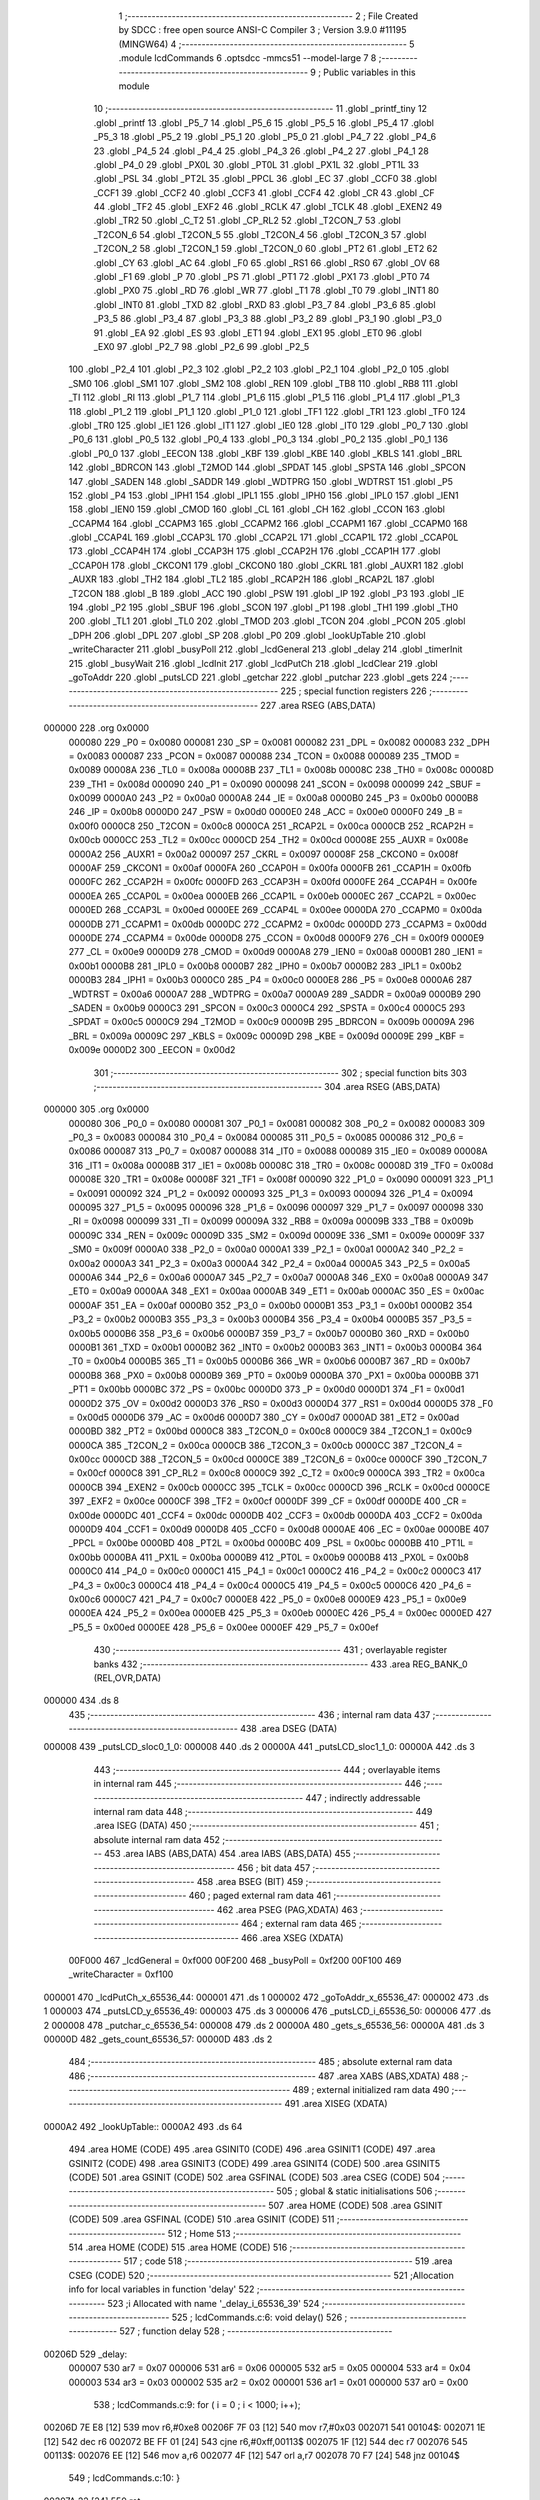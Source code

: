                                       1 ;--------------------------------------------------------
                                      2 ; File Created by SDCC : free open source ANSI-C Compiler
                                      3 ; Version 3.9.0 #11195 (MINGW64)
                                      4 ;--------------------------------------------------------
                                      5 	.module lcdCommands
                                      6 	.optsdcc -mmcs51 --model-large
                                      7 	
                                      8 ;--------------------------------------------------------
                                      9 ; Public variables in this module
                                     10 ;--------------------------------------------------------
                                     11 	.globl _printf_tiny
                                     12 	.globl _printf
                                     13 	.globl _P5_7
                                     14 	.globl _P5_6
                                     15 	.globl _P5_5
                                     16 	.globl _P5_4
                                     17 	.globl _P5_3
                                     18 	.globl _P5_2
                                     19 	.globl _P5_1
                                     20 	.globl _P5_0
                                     21 	.globl _P4_7
                                     22 	.globl _P4_6
                                     23 	.globl _P4_5
                                     24 	.globl _P4_4
                                     25 	.globl _P4_3
                                     26 	.globl _P4_2
                                     27 	.globl _P4_1
                                     28 	.globl _P4_0
                                     29 	.globl _PX0L
                                     30 	.globl _PT0L
                                     31 	.globl _PX1L
                                     32 	.globl _PT1L
                                     33 	.globl _PSL
                                     34 	.globl _PT2L
                                     35 	.globl _PPCL
                                     36 	.globl _EC
                                     37 	.globl _CCF0
                                     38 	.globl _CCF1
                                     39 	.globl _CCF2
                                     40 	.globl _CCF3
                                     41 	.globl _CCF4
                                     42 	.globl _CR
                                     43 	.globl _CF
                                     44 	.globl _TF2
                                     45 	.globl _EXF2
                                     46 	.globl _RCLK
                                     47 	.globl _TCLK
                                     48 	.globl _EXEN2
                                     49 	.globl _TR2
                                     50 	.globl _C_T2
                                     51 	.globl _CP_RL2
                                     52 	.globl _T2CON_7
                                     53 	.globl _T2CON_6
                                     54 	.globl _T2CON_5
                                     55 	.globl _T2CON_4
                                     56 	.globl _T2CON_3
                                     57 	.globl _T2CON_2
                                     58 	.globl _T2CON_1
                                     59 	.globl _T2CON_0
                                     60 	.globl _PT2
                                     61 	.globl _ET2
                                     62 	.globl _CY
                                     63 	.globl _AC
                                     64 	.globl _F0
                                     65 	.globl _RS1
                                     66 	.globl _RS0
                                     67 	.globl _OV
                                     68 	.globl _F1
                                     69 	.globl _P
                                     70 	.globl _PS
                                     71 	.globl _PT1
                                     72 	.globl _PX1
                                     73 	.globl _PT0
                                     74 	.globl _PX0
                                     75 	.globl _RD
                                     76 	.globl _WR
                                     77 	.globl _T1
                                     78 	.globl _T0
                                     79 	.globl _INT1
                                     80 	.globl _INT0
                                     81 	.globl _TXD
                                     82 	.globl _RXD
                                     83 	.globl _P3_7
                                     84 	.globl _P3_6
                                     85 	.globl _P3_5
                                     86 	.globl _P3_4
                                     87 	.globl _P3_3
                                     88 	.globl _P3_2
                                     89 	.globl _P3_1
                                     90 	.globl _P3_0
                                     91 	.globl _EA
                                     92 	.globl _ES
                                     93 	.globl _ET1
                                     94 	.globl _EX1
                                     95 	.globl _ET0
                                     96 	.globl _EX0
                                     97 	.globl _P2_7
                                     98 	.globl _P2_6
                                     99 	.globl _P2_5
                                    100 	.globl _P2_4
                                    101 	.globl _P2_3
                                    102 	.globl _P2_2
                                    103 	.globl _P2_1
                                    104 	.globl _P2_0
                                    105 	.globl _SM0
                                    106 	.globl _SM1
                                    107 	.globl _SM2
                                    108 	.globl _REN
                                    109 	.globl _TB8
                                    110 	.globl _RB8
                                    111 	.globl _TI
                                    112 	.globl _RI
                                    113 	.globl _P1_7
                                    114 	.globl _P1_6
                                    115 	.globl _P1_5
                                    116 	.globl _P1_4
                                    117 	.globl _P1_3
                                    118 	.globl _P1_2
                                    119 	.globl _P1_1
                                    120 	.globl _P1_0
                                    121 	.globl _TF1
                                    122 	.globl _TR1
                                    123 	.globl _TF0
                                    124 	.globl _TR0
                                    125 	.globl _IE1
                                    126 	.globl _IT1
                                    127 	.globl _IE0
                                    128 	.globl _IT0
                                    129 	.globl _P0_7
                                    130 	.globl _P0_6
                                    131 	.globl _P0_5
                                    132 	.globl _P0_4
                                    133 	.globl _P0_3
                                    134 	.globl _P0_2
                                    135 	.globl _P0_1
                                    136 	.globl _P0_0
                                    137 	.globl _EECON
                                    138 	.globl _KBF
                                    139 	.globl _KBE
                                    140 	.globl _KBLS
                                    141 	.globl _BRL
                                    142 	.globl _BDRCON
                                    143 	.globl _T2MOD
                                    144 	.globl _SPDAT
                                    145 	.globl _SPSTA
                                    146 	.globl _SPCON
                                    147 	.globl _SADEN
                                    148 	.globl _SADDR
                                    149 	.globl _WDTPRG
                                    150 	.globl _WDTRST
                                    151 	.globl _P5
                                    152 	.globl _P4
                                    153 	.globl _IPH1
                                    154 	.globl _IPL1
                                    155 	.globl _IPH0
                                    156 	.globl _IPL0
                                    157 	.globl _IEN1
                                    158 	.globl _IEN0
                                    159 	.globl _CMOD
                                    160 	.globl _CL
                                    161 	.globl _CH
                                    162 	.globl _CCON
                                    163 	.globl _CCAPM4
                                    164 	.globl _CCAPM3
                                    165 	.globl _CCAPM2
                                    166 	.globl _CCAPM1
                                    167 	.globl _CCAPM0
                                    168 	.globl _CCAP4L
                                    169 	.globl _CCAP3L
                                    170 	.globl _CCAP2L
                                    171 	.globl _CCAP1L
                                    172 	.globl _CCAP0L
                                    173 	.globl _CCAP4H
                                    174 	.globl _CCAP3H
                                    175 	.globl _CCAP2H
                                    176 	.globl _CCAP1H
                                    177 	.globl _CCAP0H
                                    178 	.globl _CKCON1
                                    179 	.globl _CKCON0
                                    180 	.globl _CKRL
                                    181 	.globl _AUXR1
                                    182 	.globl _AUXR
                                    183 	.globl _TH2
                                    184 	.globl _TL2
                                    185 	.globl _RCAP2H
                                    186 	.globl _RCAP2L
                                    187 	.globl _T2CON
                                    188 	.globl _B
                                    189 	.globl _ACC
                                    190 	.globl _PSW
                                    191 	.globl _IP
                                    192 	.globl _P3
                                    193 	.globl _IE
                                    194 	.globl _P2
                                    195 	.globl _SBUF
                                    196 	.globl _SCON
                                    197 	.globl _P1
                                    198 	.globl _TH1
                                    199 	.globl _TH0
                                    200 	.globl _TL1
                                    201 	.globl _TL0
                                    202 	.globl _TMOD
                                    203 	.globl _TCON
                                    204 	.globl _PCON
                                    205 	.globl _DPH
                                    206 	.globl _DPL
                                    207 	.globl _SP
                                    208 	.globl _P0
                                    209 	.globl _lookUpTable
                                    210 	.globl _writeCharacter
                                    211 	.globl _busyPoll
                                    212 	.globl _lcdGeneral
                                    213 	.globl _delay
                                    214 	.globl _timerInit
                                    215 	.globl _busyWait
                                    216 	.globl _lcdInit
                                    217 	.globl _lcdPutCh
                                    218 	.globl _lcdClear
                                    219 	.globl _goToAddr
                                    220 	.globl _putsLCD
                                    221 	.globl _getchar
                                    222 	.globl _putchar
                                    223 	.globl _gets
                                    224 ;--------------------------------------------------------
                                    225 ; special function registers
                                    226 ;--------------------------------------------------------
                                    227 	.area RSEG    (ABS,DATA)
      000000                        228 	.org 0x0000
                           000080   229 _P0	=	0x0080
                           000081   230 _SP	=	0x0081
                           000082   231 _DPL	=	0x0082
                           000083   232 _DPH	=	0x0083
                           000087   233 _PCON	=	0x0087
                           000088   234 _TCON	=	0x0088
                           000089   235 _TMOD	=	0x0089
                           00008A   236 _TL0	=	0x008a
                           00008B   237 _TL1	=	0x008b
                           00008C   238 _TH0	=	0x008c
                           00008D   239 _TH1	=	0x008d
                           000090   240 _P1	=	0x0090
                           000098   241 _SCON	=	0x0098
                           000099   242 _SBUF	=	0x0099
                           0000A0   243 _P2	=	0x00a0
                           0000A8   244 _IE	=	0x00a8
                           0000B0   245 _P3	=	0x00b0
                           0000B8   246 _IP	=	0x00b8
                           0000D0   247 _PSW	=	0x00d0
                           0000E0   248 _ACC	=	0x00e0
                           0000F0   249 _B	=	0x00f0
                           0000C8   250 _T2CON	=	0x00c8
                           0000CA   251 _RCAP2L	=	0x00ca
                           0000CB   252 _RCAP2H	=	0x00cb
                           0000CC   253 _TL2	=	0x00cc
                           0000CD   254 _TH2	=	0x00cd
                           00008E   255 _AUXR	=	0x008e
                           0000A2   256 _AUXR1	=	0x00a2
                           000097   257 _CKRL	=	0x0097
                           00008F   258 _CKCON0	=	0x008f
                           0000AF   259 _CKCON1	=	0x00af
                           0000FA   260 _CCAP0H	=	0x00fa
                           0000FB   261 _CCAP1H	=	0x00fb
                           0000FC   262 _CCAP2H	=	0x00fc
                           0000FD   263 _CCAP3H	=	0x00fd
                           0000FE   264 _CCAP4H	=	0x00fe
                           0000EA   265 _CCAP0L	=	0x00ea
                           0000EB   266 _CCAP1L	=	0x00eb
                           0000EC   267 _CCAP2L	=	0x00ec
                           0000ED   268 _CCAP3L	=	0x00ed
                           0000EE   269 _CCAP4L	=	0x00ee
                           0000DA   270 _CCAPM0	=	0x00da
                           0000DB   271 _CCAPM1	=	0x00db
                           0000DC   272 _CCAPM2	=	0x00dc
                           0000DD   273 _CCAPM3	=	0x00dd
                           0000DE   274 _CCAPM4	=	0x00de
                           0000D8   275 _CCON	=	0x00d8
                           0000F9   276 _CH	=	0x00f9
                           0000E9   277 _CL	=	0x00e9
                           0000D9   278 _CMOD	=	0x00d9
                           0000A8   279 _IEN0	=	0x00a8
                           0000B1   280 _IEN1	=	0x00b1
                           0000B8   281 _IPL0	=	0x00b8
                           0000B7   282 _IPH0	=	0x00b7
                           0000B2   283 _IPL1	=	0x00b2
                           0000B3   284 _IPH1	=	0x00b3
                           0000C0   285 _P4	=	0x00c0
                           0000E8   286 _P5	=	0x00e8
                           0000A6   287 _WDTRST	=	0x00a6
                           0000A7   288 _WDTPRG	=	0x00a7
                           0000A9   289 _SADDR	=	0x00a9
                           0000B9   290 _SADEN	=	0x00b9
                           0000C3   291 _SPCON	=	0x00c3
                           0000C4   292 _SPSTA	=	0x00c4
                           0000C5   293 _SPDAT	=	0x00c5
                           0000C9   294 _T2MOD	=	0x00c9
                           00009B   295 _BDRCON	=	0x009b
                           00009A   296 _BRL	=	0x009a
                           00009C   297 _KBLS	=	0x009c
                           00009D   298 _KBE	=	0x009d
                           00009E   299 _KBF	=	0x009e
                           0000D2   300 _EECON	=	0x00d2
                                    301 ;--------------------------------------------------------
                                    302 ; special function bits
                                    303 ;--------------------------------------------------------
                                    304 	.area RSEG    (ABS,DATA)
      000000                        305 	.org 0x0000
                           000080   306 _P0_0	=	0x0080
                           000081   307 _P0_1	=	0x0081
                           000082   308 _P0_2	=	0x0082
                           000083   309 _P0_3	=	0x0083
                           000084   310 _P0_4	=	0x0084
                           000085   311 _P0_5	=	0x0085
                           000086   312 _P0_6	=	0x0086
                           000087   313 _P0_7	=	0x0087
                           000088   314 _IT0	=	0x0088
                           000089   315 _IE0	=	0x0089
                           00008A   316 _IT1	=	0x008a
                           00008B   317 _IE1	=	0x008b
                           00008C   318 _TR0	=	0x008c
                           00008D   319 _TF0	=	0x008d
                           00008E   320 _TR1	=	0x008e
                           00008F   321 _TF1	=	0x008f
                           000090   322 _P1_0	=	0x0090
                           000091   323 _P1_1	=	0x0091
                           000092   324 _P1_2	=	0x0092
                           000093   325 _P1_3	=	0x0093
                           000094   326 _P1_4	=	0x0094
                           000095   327 _P1_5	=	0x0095
                           000096   328 _P1_6	=	0x0096
                           000097   329 _P1_7	=	0x0097
                           000098   330 _RI	=	0x0098
                           000099   331 _TI	=	0x0099
                           00009A   332 _RB8	=	0x009a
                           00009B   333 _TB8	=	0x009b
                           00009C   334 _REN	=	0x009c
                           00009D   335 _SM2	=	0x009d
                           00009E   336 _SM1	=	0x009e
                           00009F   337 _SM0	=	0x009f
                           0000A0   338 _P2_0	=	0x00a0
                           0000A1   339 _P2_1	=	0x00a1
                           0000A2   340 _P2_2	=	0x00a2
                           0000A3   341 _P2_3	=	0x00a3
                           0000A4   342 _P2_4	=	0x00a4
                           0000A5   343 _P2_5	=	0x00a5
                           0000A6   344 _P2_6	=	0x00a6
                           0000A7   345 _P2_7	=	0x00a7
                           0000A8   346 _EX0	=	0x00a8
                           0000A9   347 _ET0	=	0x00a9
                           0000AA   348 _EX1	=	0x00aa
                           0000AB   349 _ET1	=	0x00ab
                           0000AC   350 _ES	=	0x00ac
                           0000AF   351 _EA	=	0x00af
                           0000B0   352 _P3_0	=	0x00b0
                           0000B1   353 _P3_1	=	0x00b1
                           0000B2   354 _P3_2	=	0x00b2
                           0000B3   355 _P3_3	=	0x00b3
                           0000B4   356 _P3_4	=	0x00b4
                           0000B5   357 _P3_5	=	0x00b5
                           0000B6   358 _P3_6	=	0x00b6
                           0000B7   359 _P3_7	=	0x00b7
                           0000B0   360 _RXD	=	0x00b0
                           0000B1   361 _TXD	=	0x00b1
                           0000B2   362 _INT0	=	0x00b2
                           0000B3   363 _INT1	=	0x00b3
                           0000B4   364 _T0	=	0x00b4
                           0000B5   365 _T1	=	0x00b5
                           0000B6   366 _WR	=	0x00b6
                           0000B7   367 _RD	=	0x00b7
                           0000B8   368 _PX0	=	0x00b8
                           0000B9   369 _PT0	=	0x00b9
                           0000BA   370 _PX1	=	0x00ba
                           0000BB   371 _PT1	=	0x00bb
                           0000BC   372 _PS	=	0x00bc
                           0000D0   373 _P	=	0x00d0
                           0000D1   374 _F1	=	0x00d1
                           0000D2   375 _OV	=	0x00d2
                           0000D3   376 _RS0	=	0x00d3
                           0000D4   377 _RS1	=	0x00d4
                           0000D5   378 _F0	=	0x00d5
                           0000D6   379 _AC	=	0x00d6
                           0000D7   380 _CY	=	0x00d7
                           0000AD   381 _ET2	=	0x00ad
                           0000BD   382 _PT2	=	0x00bd
                           0000C8   383 _T2CON_0	=	0x00c8
                           0000C9   384 _T2CON_1	=	0x00c9
                           0000CA   385 _T2CON_2	=	0x00ca
                           0000CB   386 _T2CON_3	=	0x00cb
                           0000CC   387 _T2CON_4	=	0x00cc
                           0000CD   388 _T2CON_5	=	0x00cd
                           0000CE   389 _T2CON_6	=	0x00ce
                           0000CF   390 _T2CON_7	=	0x00cf
                           0000C8   391 _CP_RL2	=	0x00c8
                           0000C9   392 _C_T2	=	0x00c9
                           0000CA   393 _TR2	=	0x00ca
                           0000CB   394 _EXEN2	=	0x00cb
                           0000CC   395 _TCLK	=	0x00cc
                           0000CD   396 _RCLK	=	0x00cd
                           0000CE   397 _EXF2	=	0x00ce
                           0000CF   398 _TF2	=	0x00cf
                           0000DF   399 _CF	=	0x00df
                           0000DE   400 _CR	=	0x00de
                           0000DC   401 _CCF4	=	0x00dc
                           0000DB   402 _CCF3	=	0x00db
                           0000DA   403 _CCF2	=	0x00da
                           0000D9   404 _CCF1	=	0x00d9
                           0000D8   405 _CCF0	=	0x00d8
                           0000AE   406 _EC	=	0x00ae
                           0000BE   407 _PPCL	=	0x00be
                           0000BD   408 _PT2L	=	0x00bd
                           0000BC   409 _PSL	=	0x00bc
                           0000BB   410 _PT1L	=	0x00bb
                           0000BA   411 _PX1L	=	0x00ba
                           0000B9   412 _PT0L	=	0x00b9
                           0000B8   413 _PX0L	=	0x00b8
                           0000C0   414 _P4_0	=	0x00c0
                           0000C1   415 _P4_1	=	0x00c1
                           0000C2   416 _P4_2	=	0x00c2
                           0000C3   417 _P4_3	=	0x00c3
                           0000C4   418 _P4_4	=	0x00c4
                           0000C5   419 _P4_5	=	0x00c5
                           0000C6   420 _P4_6	=	0x00c6
                           0000C7   421 _P4_7	=	0x00c7
                           0000E8   422 _P5_0	=	0x00e8
                           0000E9   423 _P5_1	=	0x00e9
                           0000EA   424 _P5_2	=	0x00ea
                           0000EB   425 _P5_3	=	0x00eb
                           0000EC   426 _P5_4	=	0x00ec
                           0000ED   427 _P5_5	=	0x00ed
                           0000EE   428 _P5_6	=	0x00ee
                           0000EF   429 _P5_7	=	0x00ef
                                    430 ;--------------------------------------------------------
                                    431 ; overlayable register banks
                                    432 ;--------------------------------------------------------
                                    433 	.area REG_BANK_0	(REL,OVR,DATA)
      000000                        434 	.ds 8
                                    435 ;--------------------------------------------------------
                                    436 ; internal ram data
                                    437 ;--------------------------------------------------------
                                    438 	.area DSEG    (DATA)
      000008                        439 _putsLCD_sloc0_1_0:
      000008                        440 	.ds 2
      00000A                        441 _putsLCD_sloc1_1_0:
      00000A                        442 	.ds 3
                                    443 ;--------------------------------------------------------
                                    444 ; overlayable items in internal ram 
                                    445 ;--------------------------------------------------------
                                    446 ;--------------------------------------------------------
                                    447 ; indirectly addressable internal ram data
                                    448 ;--------------------------------------------------------
                                    449 	.area ISEG    (DATA)
                                    450 ;--------------------------------------------------------
                                    451 ; absolute internal ram data
                                    452 ;--------------------------------------------------------
                                    453 	.area IABS    (ABS,DATA)
                                    454 	.area IABS    (ABS,DATA)
                                    455 ;--------------------------------------------------------
                                    456 ; bit data
                                    457 ;--------------------------------------------------------
                                    458 	.area BSEG    (BIT)
                                    459 ;--------------------------------------------------------
                                    460 ; paged external ram data
                                    461 ;--------------------------------------------------------
                                    462 	.area PSEG    (PAG,XDATA)
                                    463 ;--------------------------------------------------------
                                    464 ; external ram data
                                    465 ;--------------------------------------------------------
                                    466 	.area XSEG    (XDATA)
                           00F000   467 _lcdGeneral	=	0xf000
                           00F200   468 _busyPoll	=	0xf200
                           00F100   469 _writeCharacter	=	0xf100
      000001                        470 _lcdPutCh_x_65536_44:
      000001                        471 	.ds 1
      000002                        472 _goToAddr_x_65536_47:
      000002                        473 	.ds 1
      000003                        474 _putsLCD_y_65536_49:
      000003                        475 	.ds 3
      000006                        476 _putsLCD_i_65536_50:
      000006                        477 	.ds 2
      000008                        478 _putchar_c_65536_54:
      000008                        479 	.ds 2
      00000A                        480 _gets_s_65536_56:
      00000A                        481 	.ds 3
      00000D                        482 _gets_count_65536_57:
      00000D                        483 	.ds 2
                                    484 ;--------------------------------------------------------
                                    485 ; absolute external ram data
                                    486 ;--------------------------------------------------------
                                    487 	.area XABS    (ABS,XDATA)
                                    488 ;--------------------------------------------------------
                                    489 ; external initialized ram data
                                    490 ;--------------------------------------------------------
                                    491 	.area XISEG   (XDATA)
      0000A2                        492 _lookUpTable::
      0000A2                        493 	.ds 64
                                    494 	.area HOME    (CODE)
                                    495 	.area GSINIT0 (CODE)
                                    496 	.area GSINIT1 (CODE)
                                    497 	.area GSINIT2 (CODE)
                                    498 	.area GSINIT3 (CODE)
                                    499 	.area GSINIT4 (CODE)
                                    500 	.area GSINIT5 (CODE)
                                    501 	.area GSINIT  (CODE)
                                    502 	.area GSFINAL (CODE)
                                    503 	.area CSEG    (CODE)
                                    504 ;--------------------------------------------------------
                                    505 ; global & static initialisations
                                    506 ;--------------------------------------------------------
                                    507 	.area HOME    (CODE)
                                    508 	.area GSINIT  (CODE)
                                    509 	.area GSFINAL (CODE)
                                    510 	.area GSINIT  (CODE)
                                    511 ;--------------------------------------------------------
                                    512 ; Home
                                    513 ;--------------------------------------------------------
                                    514 	.area HOME    (CODE)
                                    515 	.area HOME    (CODE)
                                    516 ;--------------------------------------------------------
                                    517 ; code
                                    518 ;--------------------------------------------------------
                                    519 	.area CSEG    (CODE)
                                    520 ;------------------------------------------------------------
                                    521 ;Allocation info for local variables in function 'delay'
                                    522 ;------------------------------------------------------------
                                    523 ;i                         Allocated with name '_delay_i_65536_39'
                                    524 ;------------------------------------------------------------
                                    525 ;	lcdCommands.c:6: void delay()
                                    526 ;	-----------------------------------------
                                    527 ;	 function delay
                                    528 ;	-----------------------------------------
      00206D                        529 _delay:
                           000007   530 	ar7 = 0x07
                           000006   531 	ar6 = 0x06
                           000005   532 	ar5 = 0x05
                           000004   533 	ar4 = 0x04
                           000003   534 	ar3 = 0x03
                           000002   535 	ar2 = 0x02
                           000001   536 	ar1 = 0x01
                           000000   537 	ar0 = 0x00
                                    538 ;	lcdCommands.c:9: for ( i = 0 ; i < 1000; i++);
      00206D 7E E8            [12]  539 	mov	r6,#0xe8
      00206F 7F 03            [12]  540 	mov	r7,#0x03
      002071                        541 00104$:
      002071 1E               [12]  542 	dec	r6
      002072 BE FF 01         [24]  543 	cjne	r6,#0xff,00113$
      002075 1F               [12]  544 	dec	r7
      002076                        545 00113$:
      002076 EE               [12]  546 	mov	a,r6
      002077 4F               [12]  547 	orl	a,r7
      002078 70 F7            [24]  548 	jnz	00104$
                                    549 ;	lcdCommands.c:10: }
      00207A 22               [24]  550 	ret
                                    551 ;------------------------------------------------------------
                                    552 ;Allocation info for local variables in function 'timerInit'
                                    553 ;------------------------------------------------------------
                                    554 ;	lcdCommands.c:12: void timerInit()
                                    555 ;	-----------------------------------------
                                    556 ;	 function timerInit
                                    557 ;	-----------------------------------------
      00207B                        558 _timerInit:
                                    559 ;	lcdCommands.c:14: TMOD |= 0x01;
      00207B 43 89 01         [24]  560 	orl	_TMOD,#0x01
                                    561 ;	lcdCommands.c:15: TH0 = 0x4B;
      00207E 75 8C 4B         [24]  562 	mov	_TH0,#0x4b
                                    563 ;	lcdCommands.c:16: TL0 = 0xFC;
      002081 75 8A FC         [24]  564 	mov	_TL0,#0xfc
                                    565 ;	lcdCommands.c:17: TR0 = 1;           //turn ON Timer zero
                                    566 ;	assignBit
      002084 D2 8C            [12]  567 	setb	_TR0
                                    568 ;	lcdCommands.c:18: EA = 1;            //Enable Global Interrupt bit
                                    569 ;	assignBit
      002086 D2 AF            [12]  570 	setb	_EA
                                    571 ;	lcdCommands.c:19: ET0 = 1;           //Enable TImer0 Interrupt
                                    572 ;	assignBit
      002088 D2 A9            [12]  573 	setb	_ET0
                                    574 ;	lcdCommands.c:20: }
      00208A 22               [24]  575 	ret
                                    576 ;------------------------------------------------------------
                                    577 ;Allocation info for local variables in function 'busyWait'
                                    578 ;------------------------------------------------------------
                                    579 ;	lcdCommands.c:22: void busyWait()
                                    580 ;	-----------------------------------------
                                    581 ;	 function busyWait
                                    582 ;	-----------------------------------------
      00208B                        583 _busyWait:
                                    584 ;	lcdCommands.c:24: while (busyPoll & 0x80);
      00208B                        585 00101$:
      00208B 90 F2 00         [24]  586 	mov	dptr,#_busyPoll
      00208E E0               [24]  587 	movx	a,@dptr
      00208F FE               [12]  588 	mov	r6,a
      002090 A3               [24]  589 	inc	dptr
      002091 E0               [24]  590 	movx	a,@dptr
      002092 EE               [12]  591 	mov	a,r6
      002093 20 E7 F5         [24]  592 	jb	acc.7,00101$
                                    593 ;	lcdCommands.c:25: }
      002096 22               [24]  594 	ret
                                    595 ;------------------------------------------------------------
                                    596 ;Allocation info for local variables in function 'lcdInit'
                                    597 ;------------------------------------------------------------
                                    598 ;	lcdCommands.c:27: void lcdInit()
                                    599 ;	-----------------------------------------
                                    600 ;	 function lcdInit
                                    601 ;	-----------------------------------------
      002097                        602 _lcdInit:
                                    603 ;	lcdCommands.c:29: delay();
      002097 12 20 6D         [24]  604 	lcall	_delay
                                    605 ;	lcdCommands.c:30: lcdGeneral = 0x30;
      00209A 90 F0 00         [24]  606 	mov	dptr,#_lcdGeneral
      00209D 74 30            [12]  607 	mov	a,#0x30
      00209F F0               [24]  608 	movx	@dptr,a
      0020A0 E4               [12]  609 	clr	a
      0020A1 A3               [24]  610 	inc	dptr
      0020A2 F0               [24]  611 	movx	@dptr,a
                                    612 ;	lcdCommands.c:31: delay();
      0020A3 12 20 6D         [24]  613 	lcall	_delay
                                    614 ;	lcdCommands.c:32: lcdGeneral = 0x30;
      0020A6 90 F0 00         [24]  615 	mov	dptr,#_lcdGeneral
      0020A9 74 30            [12]  616 	mov	a,#0x30
      0020AB F0               [24]  617 	movx	@dptr,a
      0020AC E4               [12]  618 	clr	a
      0020AD A3               [24]  619 	inc	dptr
      0020AE F0               [24]  620 	movx	@dptr,a
                                    621 ;	lcdCommands.c:33: delay();
      0020AF 12 20 6D         [24]  622 	lcall	_delay
                                    623 ;	lcdCommands.c:34: lcdGeneral = 0x30;
      0020B2 90 F0 00         [24]  624 	mov	dptr,#_lcdGeneral
      0020B5 74 30            [12]  625 	mov	a,#0x30
      0020B7 F0               [24]  626 	movx	@dptr,a
      0020B8 E4               [12]  627 	clr	a
      0020B9 A3               [24]  628 	inc	dptr
      0020BA F0               [24]  629 	movx	@dptr,a
                                    630 ;	lcdCommands.c:35: busyWait();
      0020BB 12 20 8B         [24]  631 	lcall	_busyWait
                                    632 ;	lcdCommands.c:36: lcdGeneral = 0x38;
      0020BE 90 F0 00         [24]  633 	mov	dptr,#_lcdGeneral
      0020C1 74 38            [12]  634 	mov	a,#0x38
      0020C3 F0               [24]  635 	movx	@dptr,a
      0020C4 E4               [12]  636 	clr	a
      0020C5 A3               [24]  637 	inc	dptr
      0020C6 F0               [24]  638 	movx	@dptr,a
                                    639 ;	lcdCommands.c:37: busyWait();
      0020C7 12 20 8B         [24]  640 	lcall	_busyWait
                                    641 ;	lcdCommands.c:38: lcdGeneral = 0x08;
      0020CA 90 F0 00         [24]  642 	mov	dptr,#_lcdGeneral
      0020CD 74 08            [12]  643 	mov	a,#0x08
      0020CF F0               [24]  644 	movx	@dptr,a
      0020D0 E4               [12]  645 	clr	a
      0020D1 A3               [24]  646 	inc	dptr
      0020D2 F0               [24]  647 	movx	@dptr,a
                                    648 ;	lcdCommands.c:39: busyWait();
      0020D3 12 20 8B         [24]  649 	lcall	_busyWait
                                    650 ;	lcdCommands.c:40: lcdGeneral = 0x0C;
      0020D6 90 F0 00         [24]  651 	mov	dptr,#_lcdGeneral
      0020D9 74 0C            [12]  652 	mov	a,#0x0c
      0020DB F0               [24]  653 	movx	@dptr,a
      0020DC E4               [12]  654 	clr	a
      0020DD A3               [24]  655 	inc	dptr
      0020DE F0               [24]  656 	movx	@dptr,a
                                    657 ;	lcdCommands.c:41: busyWait();
      0020DF 12 20 8B         [24]  658 	lcall	_busyWait
                                    659 ;	lcdCommands.c:42: lcdGeneral = 0x06;
      0020E2 90 F0 00         [24]  660 	mov	dptr,#_lcdGeneral
      0020E5 74 06            [12]  661 	mov	a,#0x06
      0020E7 F0               [24]  662 	movx	@dptr,a
      0020E8 E4               [12]  663 	clr	a
      0020E9 A3               [24]  664 	inc	dptr
      0020EA F0               [24]  665 	movx	@dptr,a
                                    666 ;	lcdCommands.c:43: busyWait();
      0020EB 12 20 8B         [24]  667 	lcall	_busyWait
                                    668 ;	lcdCommands.c:44: lcdGeneral = 0x01;
      0020EE 90 F0 00         [24]  669 	mov	dptr,#_lcdGeneral
      0020F1 74 01            [12]  670 	mov	a,#0x01
      0020F3 F0               [24]  671 	movx	@dptr,a
      0020F4 E4               [12]  672 	clr	a
      0020F5 A3               [24]  673 	inc	dptr
      0020F6 F0               [24]  674 	movx	@dptr,a
                                    675 ;	lcdCommands.c:45: }
      0020F7 22               [24]  676 	ret
                                    677 ;------------------------------------------------------------
                                    678 ;Allocation info for local variables in function 'lcdPutCh'
                                    679 ;------------------------------------------------------------
                                    680 ;x                         Allocated with name '_lcdPutCh_x_65536_44'
                                    681 ;------------------------------------------------------------
                                    682 ;	lcdCommands.c:47: void lcdPutCh(uint8_t x)
                                    683 ;	-----------------------------------------
                                    684 ;	 function lcdPutCh
                                    685 ;	-----------------------------------------
      0020F8                        686 _lcdPutCh:
      0020F8 E5 82            [12]  687 	mov	a,dpl
      0020FA 90 00 01         [24]  688 	mov	dptr,#_lcdPutCh_x_65536_44
      0020FD F0               [24]  689 	movx	@dptr,a
                                    690 ;	lcdCommands.c:49: busyWait();
      0020FE 12 20 8B         [24]  691 	lcall	_busyWait
                                    692 ;	lcdCommands.c:50: writeCharacter = x;
      002101 90 00 01         [24]  693 	mov	dptr,#_lcdPutCh_x_65536_44
      002104 E0               [24]  694 	movx	a,@dptr
      002105 90 F1 00         [24]  695 	mov	dptr,#_writeCharacter
      002108 F0               [24]  696 	movx	@dptr,a
      002109 E4               [12]  697 	clr	a
      00210A A3               [24]  698 	inc	dptr
      00210B F0               [24]  699 	movx	@dptr,a
                                    700 ;	lcdCommands.c:51: }
      00210C 22               [24]  701 	ret
                                    702 ;------------------------------------------------------------
                                    703 ;Allocation info for local variables in function 'lcdClear'
                                    704 ;------------------------------------------------------------
                                    705 ;	lcdCommands.c:53: void lcdClear()
                                    706 ;	-----------------------------------------
                                    707 ;	 function lcdClear
                                    708 ;	-----------------------------------------
      00210D                        709 _lcdClear:
                                    710 ;	lcdCommands.c:55: busyWait();
      00210D 12 20 8B         [24]  711 	lcall	_busyWait
                                    712 ;	lcdCommands.c:56: lcdGeneral = 0x01;
      002110 90 F0 00         [24]  713 	mov	dptr,#_lcdGeneral
      002113 74 01            [12]  714 	mov	a,#0x01
      002115 F0               [24]  715 	movx	@dptr,a
      002116 E4               [12]  716 	clr	a
      002117 A3               [24]  717 	inc	dptr
      002118 F0               [24]  718 	movx	@dptr,a
                                    719 ;	lcdCommands.c:57: }
      002119 22               [24]  720 	ret
                                    721 ;------------------------------------------------------------
                                    722 ;Allocation info for local variables in function 'goToAddr'
                                    723 ;------------------------------------------------------------
                                    724 ;x                         Allocated with name '_goToAddr_x_65536_47'
                                    725 ;------------------------------------------------------------
                                    726 ;	lcdCommands.c:59: void goToAddr(uint8_t x)
                                    727 ;	-----------------------------------------
                                    728 ;	 function goToAddr
                                    729 ;	-----------------------------------------
      00211A                        730 _goToAddr:
      00211A E5 82            [12]  731 	mov	a,dpl
      00211C 90 00 02         [24]  732 	mov	dptr,#_goToAddr_x_65536_47
      00211F F0               [24]  733 	movx	@dptr,a
                                    734 ;	lcdCommands.c:61: busyWait();
      002120 12 20 8B         [24]  735 	lcall	_busyWait
                                    736 ;	lcdCommands.c:62: lcdGeneral = 0x80 | x;
      002123 90 00 02         [24]  737 	mov	dptr,#_goToAddr_x_65536_47
      002126 E0               [24]  738 	movx	a,@dptr
      002127 FF               [12]  739 	mov	r7,a
      002128 7E 00            [12]  740 	mov	r6,#0x00
      00212A 90 F0 00         [24]  741 	mov	dptr,#_lcdGeneral
      00212D 74 80            [12]  742 	mov	a,#0x80
      00212F 4F               [12]  743 	orl	a,r7
      002130 F0               [24]  744 	movx	@dptr,a
      002131 EE               [12]  745 	mov	a,r6
      002132 A3               [24]  746 	inc	dptr
      002133 F0               [24]  747 	movx	@dptr,a
                                    748 ;	lcdCommands.c:63: }
      002134 22               [24]  749 	ret
                                    750 ;------------------------------------------------------------
                                    751 ;Allocation info for local variables in function 'putsLCD'
                                    752 ;------------------------------------------------------------
                                    753 ;sloc0                     Allocated with name '_putsLCD_sloc0_1_0'
                                    754 ;sloc1                     Allocated with name '_putsLCD_sloc1_1_0'
                                    755 ;y                         Allocated with name '_putsLCD_y_65536_49'
                                    756 ;i                         Allocated with name '_putsLCD_i_65536_50'
                                    757 ;j                         Allocated with name '_putsLCD_j_65536_50'
                                    758 ;k                         Allocated with name '_putsLCD_k_65536_50'
                                    759 ;------------------------------------------------------------
                                    760 ;	lcdCommands.c:65: void putsLCD(char* y)
                                    761 ;	-----------------------------------------
                                    762 ;	 function putsLCD
                                    763 ;	-----------------------------------------
      002135                        764 _putsLCD:
      002135 AF F0            [24]  765 	mov	r7,b
      002137 AE 83            [24]  766 	mov	r6,dph
      002139 E5 82            [12]  767 	mov	a,dpl
      00213B 90 00 03         [24]  768 	mov	dptr,#_putsLCD_y_65536_49
      00213E F0               [24]  769 	movx	@dptr,a
      00213F EE               [12]  770 	mov	a,r6
      002140 A3               [24]  771 	inc	dptr
      002141 F0               [24]  772 	movx	@dptr,a
      002142 EF               [12]  773 	mov	a,r7
      002143 A3               [24]  774 	inc	dptr
      002144 F0               [24]  775 	movx	@dptr,a
                                    776 ;	lcdCommands.c:67: int i = 0,j = 0, k =0;
      002145 90 00 06         [24]  777 	mov	dptr,#_putsLCD_i_65536_50
      002148 E4               [12]  778 	clr	a
      002149 F0               [24]  779 	movx	@dptr,a
      00214A A3               [24]  780 	inc	dptr
      00214B F0               [24]  781 	movx	@dptr,a
                                    782 ;	lcdCommands.c:68: while(y[i + (j * 16)] != '\0')
      00214C 90 00 03         [24]  783 	mov	dptr,#_putsLCD_y_65536_49
      00214F E0               [24]  784 	movx	a,@dptr
      002150 F5 0A            [12]  785 	mov	_putsLCD_sloc1_1_0,a
      002152 A3               [24]  786 	inc	dptr
      002153 E0               [24]  787 	movx	a,@dptr
      002154 F5 0B            [12]  788 	mov	(_putsLCD_sloc1_1_0 + 1),a
      002156 A3               [24]  789 	inc	dptr
      002157 E0               [24]  790 	movx	a,@dptr
      002158 F5 0C            [12]  791 	mov	(_putsLCD_sloc1_1_0 + 2),a
      00215A AA 0A            [24]  792 	mov	r2,_putsLCD_sloc1_1_0
      00215C AB 0B            [24]  793 	mov	r3,(_putsLCD_sloc1_1_0 + 1)
      00215E AC 0C            [24]  794 	mov	r4,(_putsLCD_sloc1_1_0 + 2)
      002160 78 00            [12]  795 	mov	r0,#0x00
      002162 79 00            [12]  796 	mov	r1,#0x00
      002164                        797 00103$:
      002164 88 06            [24]  798 	mov	ar6,r0
      002166 E9               [12]  799 	mov	a,r1
      002167 C4               [12]  800 	swap	a
      002168 54 F0            [12]  801 	anl	a,#0xf0
      00216A CE               [12]  802 	xch	a,r6
      00216B C4               [12]  803 	swap	a
      00216C CE               [12]  804 	xch	a,r6
      00216D 6E               [12]  805 	xrl	a,r6
      00216E CE               [12]  806 	xch	a,r6
      00216F 54 F0            [12]  807 	anl	a,#0xf0
      002171 CE               [12]  808 	xch	a,r6
      002172 6E               [12]  809 	xrl	a,r6
      002173 FF               [12]  810 	mov	r7,a
      002174 90 00 06         [24]  811 	mov	dptr,#_putsLCD_i_65536_50
      002177 E0               [24]  812 	movx	a,@dptr
      002178 F5 08            [12]  813 	mov	_putsLCD_sloc0_1_0,a
      00217A A3               [24]  814 	inc	dptr
      00217B E0               [24]  815 	movx	a,@dptr
      00217C F5 09            [12]  816 	mov	(_putsLCD_sloc0_1_0 + 1),a
      00217E EE               [12]  817 	mov	a,r6
      00217F 25 08            [12]  818 	add	a,_putsLCD_sloc0_1_0
      002181 FE               [12]  819 	mov	r6,a
      002182 EF               [12]  820 	mov	a,r7
      002183 35 09            [12]  821 	addc	a,(_putsLCD_sloc0_1_0 + 1)
      002185 FF               [12]  822 	mov	r7,a
      002186 EE               [12]  823 	mov	a,r6
      002187 2A               [12]  824 	add	a,r2
      002188 FE               [12]  825 	mov	r6,a
      002189 EF               [12]  826 	mov	a,r7
      00218A 3B               [12]  827 	addc	a,r3
      00218B FF               [12]  828 	mov	r7,a
      00218C 8C 05            [24]  829 	mov	ar5,r4
      00218E 8E 82            [24]  830 	mov	dpl,r6
      002190 8F 83            [24]  831 	mov	dph,r7
      002192 8D F0            [24]  832 	mov	b,r5
      002194 12 33 6A         [24]  833 	lcall	__gptrget
      002197 70 01            [24]  834 	jnz	00121$
      002199 22               [24]  835 	ret
      00219A                        836 00121$:
                                    837 ;	lcdCommands.c:70: busyWait();
      00219A C0 04            [24]  838 	push	ar4
      00219C C0 03            [24]  839 	push	ar3
      00219E C0 02            [24]  840 	push	ar2
      0021A0 C0 01            [24]  841 	push	ar1
      0021A2 C0 00            [24]  842 	push	ar0
      0021A4 12 20 8B         [24]  843 	lcall	_busyWait
      0021A7 D0 00            [24]  844 	pop	ar0
      0021A9 D0 01            [24]  845 	pop	ar1
      0021AB D0 02            [24]  846 	pop	ar2
      0021AD D0 03            [24]  847 	pop	ar3
      0021AF D0 04            [24]  848 	pop	ar4
                                    849 ;	lcdCommands.c:71: if( i > 15)
      0021B1 C3               [12]  850 	clr	c
      0021B2 74 0F            [12]  851 	mov	a,#0x0f
      0021B4 95 08            [12]  852 	subb	a,_putsLCD_sloc0_1_0
      0021B6 74 80            [12]  853 	mov	a,#(0x00 ^ 0x80)
      0021B8 85 09 F0         [24]  854 	mov	b,(_putsLCD_sloc0_1_0 + 1)
      0021BB 63 F0 80         [24]  855 	xrl	b,#0x80
      0021BE 95 F0            [12]  856 	subb	a,b
      0021C0 50 0C            [24]  857 	jnc	00102$
                                    858 ;	lcdCommands.c:73: j++;
      0021C2 08               [12]  859 	inc	r0
      0021C3 B8 00 01         [24]  860 	cjne	r0,#0x00,00123$
      0021C6 09               [12]  861 	inc	r1
      0021C7                        862 00123$:
                                    863 ;	lcdCommands.c:74: i = 0;
      0021C7 90 00 06         [24]  864 	mov	dptr,#_putsLCD_i_65536_50
      0021CA E4               [12]  865 	clr	a
      0021CB F0               [24]  866 	movx	@dptr,a
      0021CC A3               [24]  867 	inc	dptr
      0021CD F0               [24]  868 	movx	@dptr,a
      0021CE                        869 00102$:
                                    870 ;	lcdCommands.c:77: goToAddr(lookUpTable[j][i]);
      0021CE C0 02            [24]  871 	push	ar2
      0021D0 C0 03            [24]  872 	push	ar3
      0021D2 C0 04            [24]  873 	push	ar4
      0021D4 88 03            [24]  874 	mov	ar3,r0
      0021D6 E9               [12]  875 	mov	a,r1
      0021D7 C4               [12]  876 	swap	a
      0021D8 54 F0            [12]  877 	anl	a,#0xf0
      0021DA CB               [12]  878 	xch	a,r3
      0021DB C4               [12]  879 	swap	a
      0021DC CB               [12]  880 	xch	a,r3
      0021DD 6B               [12]  881 	xrl	a,r3
      0021DE CB               [12]  882 	xch	a,r3
      0021DF 54 F0            [12]  883 	anl	a,#0xf0
      0021E1 CB               [12]  884 	xch	a,r3
      0021E2 6B               [12]  885 	xrl	a,r3
      0021E3 FC               [12]  886 	mov	r4,a
      0021E4 EB               [12]  887 	mov	a,r3
      0021E5 24 A2            [12]  888 	add	a,#_lookUpTable
      0021E7 FA               [12]  889 	mov	r2,a
      0021E8 EC               [12]  890 	mov	a,r4
      0021E9 34 00            [12]  891 	addc	a,#(_lookUpTable >> 8)
      0021EB FF               [12]  892 	mov	r7,a
      0021EC 90 00 06         [24]  893 	mov	dptr,#_putsLCD_i_65536_50
      0021EF E0               [24]  894 	movx	a,@dptr
      0021F0 FD               [12]  895 	mov	r5,a
      0021F1 A3               [24]  896 	inc	dptr
      0021F2 E0               [24]  897 	movx	a,@dptr
      0021F3 FE               [12]  898 	mov	r6,a
      0021F4 ED               [12]  899 	mov	a,r5
      0021F5 2A               [12]  900 	add	a,r2
      0021F6 F5 08            [12]  901 	mov	_putsLCD_sloc0_1_0,a
      0021F8 EE               [12]  902 	mov	a,r6
      0021F9 3F               [12]  903 	addc	a,r7
      0021FA F5 09            [12]  904 	mov	(_putsLCD_sloc0_1_0 + 1),a
      0021FC 85 08 82         [24]  905 	mov	dpl,_putsLCD_sloc0_1_0
      0021FF 85 09 83         [24]  906 	mov	dph,(_putsLCD_sloc0_1_0 + 1)
      002202 E0               [24]  907 	movx	a,@dptr
      002203 F5 82            [12]  908 	mov	dpl,a
      002205 C0 06            [24]  909 	push	ar6
      002207 C0 05            [24]  910 	push	ar5
      002209 C0 04            [24]  911 	push	ar4
      00220B C0 03            [24]  912 	push	ar3
      00220D C0 02            [24]  913 	push	ar2
      00220F C0 01            [24]  914 	push	ar1
      002211 C0 00            [24]  915 	push	ar0
      002213 12 21 1A         [24]  916 	lcall	_goToAddr
      002216 D0 00            [24]  917 	pop	ar0
      002218 D0 01            [24]  918 	pop	ar1
      00221A D0 02            [24]  919 	pop	ar2
                                    920 ;	lcdCommands.c:78: printf_tiny("%x",lookUpTable[j][i]);
      00221C 85 08 82         [24]  921 	mov	dpl,_putsLCD_sloc0_1_0
      00221F 85 09 83         [24]  922 	mov	dph,(_putsLCD_sloc0_1_0 + 1)
      002222 E0               [24]  923 	movx	a,@dptr
      002223 FF               [12]  924 	mov	r7,a
      002224 7A 00            [12]  925 	mov	r2,#0x00
      002226 C0 02            [24]  926 	push	ar2
      002228 C0 01            [24]  927 	push	ar1
      00222A C0 00            [24]  928 	push	ar0
      00222C C0 07            [24]  929 	push	ar7
      00222E C0 02            [24]  930 	push	ar2
      002230 74 8A            [12]  931 	mov	a,#___str_0
      002232 C0 E0            [24]  932 	push	acc
      002234 74 33            [12]  933 	mov	a,#(___str_0 >> 8)
      002236 C0 E0            [24]  934 	push	acc
      002238 12 25 BE         [24]  935 	lcall	_printf_tiny
      00223B E5 81            [12]  936 	mov	a,sp
      00223D 24 FC            [12]  937 	add	a,#0xfc
      00223F F5 81            [12]  938 	mov	sp,a
      002241 D0 00            [24]  939 	pop	ar0
      002243 D0 01            [24]  940 	pop	ar1
      002245 D0 02            [24]  941 	pop	ar2
      002247 D0 03            [24]  942 	pop	ar3
      002249 D0 04            [24]  943 	pop	ar4
      00224B D0 05            [24]  944 	pop	ar5
      00224D D0 06            [24]  945 	pop	ar6
                                    946 ;	lcdCommands.c:79: lcdPutCh(y[i + (j * 16)]);
      00224F EB               [12]  947 	mov	a,r3
      002250 2D               [12]  948 	add	a,r5
      002251 FB               [12]  949 	mov	r3,a
      002252 EC               [12]  950 	mov	a,r4
      002253 3E               [12]  951 	addc	a,r6
      002254 FC               [12]  952 	mov	r4,a
      002255 EB               [12]  953 	mov	a,r3
      002256 25 0A            [12]  954 	add	a,_putsLCD_sloc1_1_0
      002258 FB               [12]  955 	mov	r3,a
      002259 EC               [12]  956 	mov	a,r4
      00225A 35 0B            [12]  957 	addc	a,(_putsLCD_sloc1_1_0 + 1)
      00225C FC               [12]  958 	mov	r4,a
      00225D AF 0C            [24]  959 	mov	r7,(_putsLCD_sloc1_1_0 + 2)
      00225F 8B 82            [24]  960 	mov	dpl,r3
      002261 8C 83            [24]  961 	mov	dph,r4
      002263 8F F0            [24]  962 	mov	b,r7
      002265 12 33 6A         [24]  963 	lcall	__gptrget
      002268 FB               [12]  964 	mov	r3,a
      002269 F5 82            [12]  965 	mov	dpl,a
      00226B C0 06            [24]  966 	push	ar6
      00226D C0 05            [24]  967 	push	ar5
      00226F C0 04            [24]  968 	push	ar4
      002271 C0 03            [24]  969 	push	ar3
      002273 C0 02            [24]  970 	push	ar2
      002275 C0 01            [24]  971 	push	ar1
      002277 C0 00            [24]  972 	push	ar0
      002279 12 20 F8         [24]  973 	lcall	_lcdPutCh
      00227C D0 00            [24]  974 	pop	ar0
      00227E D0 01            [24]  975 	pop	ar1
      002280 D0 02            [24]  976 	pop	ar2
      002282 D0 03            [24]  977 	pop	ar3
      002284 D0 04            [24]  978 	pop	ar4
      002286 D0 05            [24]  979 	pop	ar5
      002288 D0 06            [24]  980 	pop	ar6
                                    981 ;	lcdCommands.c:80: i++;
      00228A 90 00 06         [24]  982 	mov	dptr,#_putsLCD_i_65536_50
      00228D 74 01            [12]  983 	mov	a,#0x01
      00228F 2D               [12]  984 	add	a,r5
      002290 F0               [24]  985 	movx	@dptr,a
      002291 E4               [12]  986 	clr	a
      002292 3E               [12]  987 	addc	a,r6
      002293 A3               [24]  988 	inc	dptr
      002294 F0               [24]  989 	movx	@dptr,a
      002295 D0 04            [24]  990 	pop	ar4
      002297 D0 03            [24]  991 	pop	ar3
      002299 D0 02            [24]  992 	pop	ar2
                                    993 ;	lcdCommands.c:83: }
      00229B 02 21 64         [24]  994 	ljmp	00103$
                                    995 ;------------------------------------------------------------
                                    996 ;Allocation info for local variables in function 'getchar'
                                    997 ;------------------------------------------------------------
                                    998 ;	lcdCommands.c:85: int getchar ()
                                    999 ;	-----------------------------------------
                                   1000 ;	 function getchar
                                   1001 ;	-----------------------------------------
      00229E                       1002 _getchar:
                                   1003 ;	lcdCommands.c:87: while ((SCON & 0x01) == 0);  // wait for character to be received, spin on RI
      00229E                       1004 00101$:
      00229E E5 98            [12] 1005 	mov	a,_SCON
      0022A0 30 E0 FB         [24] 1006 	jnb	acc.0,00101$
                                   1007 ;	lcdCommands.c:88: RI = 0;			// clear RI flag
                                   1008 ;	assignBit
      0022A3 C2 98            [12] 1009 	clr	_RI
                                   1010 ;	lcdCommands.c:89: return SBUF;  	// return character from SBUF
      0022A5 AE 99            [24] 1011 	mov	r6,_SBUF
      0022A7 7F 00            [12] 1012 	mov	r7,#0x00
      0022A9 8E 82            [24] 1013 	mov	dpl,r6
      0022AB 8F 83            [24] 1014 	mov	dph,r7
                                   1015 ;	lcdCommands.c:90: }
      0022AD 22               [24] 1016 	ret
                                   1017 ;------------------------------------------------------------
                                   1018 ;Allocation info for local variables in function 'putchar'
                                   1019 ;------------------------------------------------------------
                                   1020 ;c                         Allocated with name '_putchar_c_65536_54'
                                   1021 ;------------------------------------------------------------
                                   1022 ;	lcdCommands.c:92: int putchar (int c)
                                   1023 ;	-----------------------------------------
                                   1024 ;	 function putchar
                                   1025 ;	-----------------------------------------
      0022AE                       1026 _putchar:
      0022AE AF 83            [24] 1027 	mov	r7,dph
      0022B0 E5 82            [12] 1028 	mov	a,dpl
      0022B2 90 00 08         [24] 1029 	mov	dptr,#_putchar_c_65536_54
      0022B5 F0               [24] 1030 	movx	@dptr,a
      0022B6 EF               [12] 1031 	mov	a,r7
      0022B7 A3               [24] 1032 	inc	dptr
      0022B8 F0               [24] 1033 	movx	@dptr,a
                                   1034 ;	lcdCommands.c:94: while ((SCON & 0x02) == 0);    // wait for TX ready, spin on TI
      0022B9                       1035 00101$:
      0022B9 E5 98            [12] 1036 	mov	a,_SCON
      0022BB 30 E1 FB         [24] 1037 	jnb	acc.1,00101$
                                   1038 ;	lcdCommands.c:95: SBUF = c;  	// load serial port with transmit value
      0022BE 90 00 08         [24] 1039 	mov	dptr,#_putchar_c_65536_54
      0022C1 E0               [24] 1040 	movx	a,@dptr
      0022C2 FE               [12] 1041 	mov	r6,a
      0022C3 A3               [24] 1042 	inc	dptr
      0022C4 E0               [24] 1043 	movx	a,@dptr
      0022C5 8E 99            [24] 1044 	mov	_SBUF,r6
                                   1045 ;	lcdCommands.c:96: TI = 0;  	// clear TI flag
                                   1046 ;	assignBit
      0022C7 C2 99            [12] 1047 	clr	_TI
                                   1048 ;	lcdCommands.c:97: return 0;
      0022C9 90 00 00         [24] 1049 	mov	dptr,#0x0000
                                   1050 ;	lcdCommands.c:98: }
      0022CC 22               [24] 1051 	ret
                                   1052 ;------------------------------------------------------------
                                   1053 ;Allocation info for local variables in function 'gets'
                                   1054 ;------------------------------------------------------------
                                   1055 ;s                         Allocated with name '_gets_s_65536_56'
                                   1056 ;c                         Allocated with name '_gets_c_65536_57'
                                   1057 ;count                     Allocated with name '_gets_count_65536_57'
                                   1058 ;------------------------------------------------------------
                                   1059 ;	lcdCommands.c:100: char *gets (char *s)
                                   1060 ;	-----------------------------------------
                                   1061 ;	 function gets
                                   1062 ;	-----------------------------------------
      0022CD                       1063 _gets:
      0022CD AF F0            [24] 1064 	mov	r7,b
      0022CF AE 83            [24] 1065 	mov	r6,dph
      0022D1 E5 82            [12] 1066 	mov	a,dpl
      0022D3 90 00 0A         [24] 1067 	mov	dptr,#_gets_s_65536_56
      0022D6 F0               [24] 1068 	movx	@dptr,a
      0022D7 EE               [12] 1069 	mov	a,r6
      0022D8 A3               [24] 1070 	inc	dptr
      0022D9 F0               [24] 1071 	movx	@dptr,a
      0022DA EF               [12] 1072 	mov	a,r7
      0022DB A3               [24] 1073 	inc	dptr
      0022DC F0               [24] 1074 	movx	@dptr,a
                                   1075 ;	lcdCommands.c:103: unsigned int count = 0;
      0022DD 90 00 0D         [24] 1076 	mov	dptr,#_gets_count_65536_57
      0022E0 E4               [12] 1077 	clr	a
      0022E1 F0               [24] 1078 	movx	@dptr,a
      0022E2 A3               [24] 1079 	inc	dptr
      0022E3 F0               [24] 1080 	movx	@dptr,a
                                   1081 ;	lcdCommands.c:105: while (1)
      0022E4                       1082 00111$:
                                   1083 ;	lcdCommands.c:107: c = getchar ();
      0022E4 12 22 9E         [24] 1084 	lcall	_getchar
      0022E7 AE 82            [24] 1085 	mov	r6,dpl
      0022E9 AF 83            [24] 1086 	mov	r7,dph
                                   1087 ;	lcdCommands.c:108: switch(c)
      0022EB BE 08 02         [24] 1088 	cjne	r6,#0x08,00139$
      0022EE 80 0D            [24] 1089 	sjmp	00101$
      0022F0                       1090 00139$:
      0022F0 BE 0A 02         [24] 1091 	cjne	r6,#0x0a,00140$
      0022F3 80 62            [24] 1092 	sjmp	00105$
      0022F5                       1093 00140$:
      0022F5 BE 0D 02         [24] 1094 	cjne	r6,#0x0d,00141$
      0022F8 80 5D            [24] 1095 	sjmp	00105$
      0022FA                       1096 00141$:
      0022FA 02 23 7F         [24] 1097 	ljmp	00106$
                                   1098 ;	lcdCommands.c:110: case '\b': /* backspace */
      0022FD                       1099 00101$:
                                   1100 ;	lcdCommands.c:111: if (count)
      0022FD 90 00 0D         [24] 1101 	mov	dptr,#_gets_count_65536_57
      002300 E0               [24] 1102 	movx	a,@dptr
      002301 FD               [12] 1103 	mov	r5,a
      002302 A3               [24] 1104 	inc	dptr
      002303 E0               [24] 1105 	movx	a,@dptr
      002304 FF               [12] 1106 	mov	r7,a
      002305 90 00 0D         [24] 1107 	mov	dptr,#_gets_count_65536_57
      002308 E0               [24] 1108 	movx	a,@dptr
      002309 F5 F0            [12] 1109 	mov	b,a
      00230B A3               [24] 1110 	inc	dptr
      00230C E0               [24] 1111 	movx	a,@dptr
      00230D 45 F0            [12] 1112 	orl	a,b
      00230F 70 03            [24] 1113 	jnz	00142$
      002311 02 23 B7         [24] 1114 	ljmp	00107$
      002314                       1115 00142$:
                                   1116 ;	lcdCommands.c:113: putchar ('\b');
      002314 90 00 08         [24] 1117 	mov	dptr,#0x0008
      002317 C0 07            [24] 1118 	push	ar7
      002319 C0 05            [24] 1119 	push	ar5
      00231B 12 22 AE         [24] 1120 	lcall	_putchar
                                   1121 ;	lcdCommands.c:114: putchar (' ');
      00231E 90 00 20         [24] 1122 	mov	dptr,#0x0020
      002321 12 22 AE         [24] 1123 	lcall	_putchar
                                   1124 ;	lcdCommands.c:115: putchar ('\b');
      002324 90 00 08         [24] 1125 	mov	dptr,#0x0008
      002327 12 22 AE         [24] 1126 	lcall	_putchar
      00232A D0 05            [24] 1127 	pop	ar5
      00232C D0 07            [24] 1128 	pop	ar7
                                   1129 ;	lcdCommands.c:116: --s;
      00232E 90 00 0A         [24] 1130 	mov	dptr,#_gets_s_65536_56
      002331 E0               [24] 1131 	movx	a,@dptr
      002332 24 FF            [12] 1132 	add	a,#0xff
      002334 FA               [12] 1133 	mov	r2,a
      002335 A3               [24] 1134 	inc	dptr
      002336 E0               [24] 1135 	movx	a,@dptr
      002337 34 FF            [12] 1136 	addc	a,#0xff
      002339 FB               [12] 1137 	mov	r3,a
      00233A A3               [24] 1138 	inc	dptr
      00233B E0               [24] 1139 	movx	a,@dptr
      00233C FC               [12] 1140 	mov	r4,a
      00233D 90 00 0A         [24] 1141 	mov	dptr,#_gets_s_65536_56
      002340 EA               [12] 1142 	mov	a,r2
      002341 F0               [24] 1143 	movx	@dptr,a
      002342 EB               [12] 1144 	mov	a,r3
      002343 A3               [24] 1145 	inc	dptr
      002344 F0               [24] 1146 	movx	@dptr,a
      002345 EC               [12] 1147 	mov	a,r4
      002346 A3               [24] 1148 	inc	dptr
      002347 F0               [24] 1149 	movx	@dptr,a
                                   1150 ;	lcdCommands.c:117: --count;
      002348 1D               [12] 1151 	dec	r5
      002349 BD FF 01         [24] 1152 	cjne	r5,#0xff,00143$
      00234C 1F               [12] 1153 	dec	r7
      00234D                       1154 00143$:
      00234D 90 00 0D         [24] 1155 	mov	dptr,#_gets_count_65536_57
      002350 ED               [12] 1156 	mov	a,r5
      002351 F0               [24] 1157 	movx	@dptr,a
      002352 EF               [12] 1158 	mov	a,r7
      002353 A3               [24] 1159 	inc	dptr
      002354 F0               [24] 1160 	movx	@dptr,a
                                   1161 ;	lcdCommands.c:119: break;
                                   1162 ;	lcdCommands.c:122: case '\r': /* CR or LF */
      002355 80 60            [24] 1163 	sjmp	00107$
      002357                       1164 00105$:
                                   1165 ;	lcdCommands.c:123: putchar ('\r');
      002357 90 00 0D         [24] 1166 	mov	dptr,#0x000d
      00235A 12 22 AE         [24] 1167 	lcall	_putchar
                                   1168 ;	lcdCommands.c:124: putchar ('\n');
      00235D 90 00 0A         [24] 1169 	mov	dptr,#0x000a
      002360 12 22 AE         [24] 1170 	lcall	_putchar
                                   1171 ;	lcdCommands.c:125: *s = 0;
      002363 90 00 0A         [24] 1172 	mov	dptr,#_gets_s_65536_56
      002366 E0               [24] 1173 	movx	a,@dptr
      002367 FC               [12] 1174 	mov	r4,a
      002368 A3               [24] 1175 	inc	dptr
      002369 E0               [24] 1176 	movx	a,@dptr
      00236A FD               [12] 1177 	mov	r5,a
      00236B A3               [24] 1178 	inc	dptr
      00236C E0               [24] 1179 	movx	a,@dptr
      00236D FF               [12] 1180 	mov	r7,a
      00236E 8C 82            [24] 1181 	mov	dpl,r4
      002370 8D 83            [24] 1182 	mov	dph,r5
      002372 8F F0            [24] 1183 	mov	b,r7
      002374 E4               [12] 1184 	clr	a
      002375 12 25 A3         [24] 1185 	lcall	__gptrput
                                   1186 ;	lcdCommands.c:126: return s;
      002378 8C 82            [24] 1187 	mov	dpl,r4
      00237A 8D 83            [24] 1188 	mov	dph,r5
      00237C 8F F0            [24] 1189 	mov	b,r7
                                   1190 ;	lcdCommands.c:128: default:
      00237E 22               [24] 1191 	ret
      00237F                       1192 00106$:
                                   1193 ;	lcdCommands.c:129: *s++ = c;
      00237F 90 00 0A         [24] 1194 	mov	dptr,#_gets_s_65536_56
      002382 E0               [24] 1195 	movx	a,@dptr
      002383 FC               [12] 1196 	mov	r4,a
      002384 A3               [24] 1197 	inc	dptr
      002385 E0               [24] 1198 	movx	a,@dptr
      002386 FD               [12] 1199 	mov	r5,a
      002387 A3               [24] 1200 	inc	dptr
      002388 E0               [24] 1201 	movx	a,@dptr
      002389 FF               [12] 1202 	mov	r7,a
      00238A 8C 82            [24] 1203 	mov	dpl,r4
      00238C 8D 83            [24] 1204 	mov	dph,r5
      00238E 8F F0            [24] 1205 	mov	b,r7
      002390 EE               [12] 1206 	mov	a,r6
      002391 12 25 A3         [24] 1207 	lcall	__gptrput
      002394 90 00 0A         [24] 1208 	mov	dptr,#_gets_s_65536_56
      002397 74 01            [12] 1209 	mov	a,#0x01
      002399 2C               [12] 1210 	add	a,r4
      00239A F0               [24] 1211 	movx	@dptr,a
      00239B E4               [12] 1212 	clr	a
      00239C 3D               [12] 1213 	addc	a,r5
      00239D A3               [24] 1214 	inc	dptr
      00239E F0               [24] 1215 	movx	@dptr,a
      00239F EF               [12] 1216 	mov	a,r7
      0023A0 A3               [24] 1217 	inc	dptr
      0023A1 F0               [24] 1218 	movx	@dptr,a
                                   1219 ;	lcdCommands.c:130: ++count;
      0023A2 90 00 0D         [24] 1220 	mov	dptr,#_gets_count_65536_57
      0023A5 E0               [24] 1221 	movx	a,@dptr
      0023A6 24 01            [12] 1222 	add	a,#0x01
      0023A8 F0               [24] 1223 	movx	@dptr,a
      0023A9 A3               [24] 1224 	inc	dptr
      0023AA E0               [24] 1225 	movx	a,@dptr
      0023AB 34 00            [12] 1226 	addc	a,#0x00
      0023AD F0               [24] 1227 	movx	@dptr,a
                                   1228 ;	lcdCommands.c:131: putchar (c);
      0023AE 7F 00            [12] 1229 	mov	r7,#0x00
      0023B0 8E 82            [24] 1230 	mov	dpl,r6
      0023B2 8F 83            [24] 1231 	mov	dph,r7
      0023B4 12 22 AE         [24] 1232 	lcall	_putchar
                                   1233 ;	lcdCommands.c:133: }
      0023B7                       1234 00107$:
                                   1235 ;	lcdCommands.c:134: if (count == 60)
      0023B7 90 00 0D         [24] 1236 	mov	dptr,#_gets_count_65536_57
      0023BA E0               [24] 1237 	movx	a,@dptr
      0023BB FE               [12] 1238 	mov	r6,a
      0023BC A3               [24] 1239 	inc	dptr
      0023BD E0               [24] 1240 	movx	a,@dptr
      0023BE FF               [12] 1241 	mov	r7,a
      0023BF BE 3C 05         [24] 1242 	cjne	r6,#0x3c,00144$
      0023C2 BF 00 02         [24] 1243 	cjne	r7,#0x00,00144$
      0023C5 80 03            [24] 1244 	sjmp	00145$
      0023C7                       1245 00144$:
      0023C7 02 22 E4         [24] 1246 	ljmp	00111$
      0023CA                       1247 00145$:
                                   1248 ;	lcdCommands.c:136: printf("\n\rPlease Input a maximum of 64 digits\n\r");
      0023CA 74 8D            [12] 1249 	mov	a,#___str_1
      0023CC C0 E0            [24] 1250 	push	acc
      0023CE 74 33            [12] 1251 	mov	a,#(___str_1 >> 8)
      0023D0 C0 E0            [24] 1252 	push	acc
      0023D2 74 80            [12] 1253 	mov	a,#0x80
      0023D4 C0 E0            [24] 1254 	push	acc
      0023D6 12 29 28         [24] 1255 	lcall	_printf
      0023D9 15 81            [12] 1256 	dec	sp
      0023DB 15 81            [12] 1257 	dec	sp
      0023DD 15 81            [12] 1258 	dec	sp
                                   1259 ;	lcdCommands.c:137: break;
                                   1260 ;	lcdCommands.c:140: }
      0023DF 22               [24] 1261 	ret
                                   1262 	.area CSEG    (CODE)
                                   1263 	.area CONST   (CODE)
                                   1264 	.area CONST   (CODE)
      00338A                       1265 ___str_0:
      00338A 25 78                 1266 	.ascii "%x"
      00338C 00                    1267 	.db 0x00
                                   1268 	.area CSEG    (CODE)
                                   1269 	.area CONST   (CODE)
      00338D                       1270 ___str_1:
      00338D 0A                    1271 	.db 0x0a
      00338E 0D                    1272 	.db 0x0d
      00338F 50 6C 65 61 73 65 20  1273 	.ascii "Please Input a maximum of 64 digits"
             49 6E 70 75 74 20 61
             20 6D 61 78 69 6D 75
             6D 20 6F 66 20 36 34
             20 64 69 67 69 74 73
      0033B2 0A                    1274 	.db 0x0a
      0033B3 0D                    1275 	.db 0x0d
      0033B4 00                    1276 	.db 0x00
                                   1277 	.area CSEG    (CODE)
                                   1278 	.area XINIT   (CODE)
      0033CF                       1279 __xinit__lookUpTable:
      0033CF 00                    1280 	.db #0x00	; 0
      0033D0 01                    1281 	.db #0x01	; 1
      0033D1 02                    1282 	.db #0x02	; 2
      0033D2 03                    1283 	.db #0x03	; 3
      0033D3 04                    1284 	.db #0x04	; 4
      0033D4 05                    1285 	.db #0x05	; 5
      0033D5 06                    1286 	.db #0x06	; 6
      0033D6 07                    1287 	.db #0x07	; 7
      0033D7 08                    1288 	.db #0x08	; 8
      0033D8 09                    1289 	.db #0x09	; 9
      0033D9 0A                    1290 	.db #0x0a	; 10
      0033DA 0B                    1291 	.db #0x0b	; 11
      0033DB 0C                    1292 	.db #0x0c	; 12
      0033DC 0D                    1293 	.db #0x0d	; 13
      0033DD 0E                    1294 	.db #0x0e	; 14
      0033DE 0F                    1295 	.db #0x0f	; 15
      0033DF 40                    1296 	.db #0x40	; 64
      0033E0 41                    1297 	.db #0x41	; 65	'A'
      0033E1 42                    1298 	.db #0x42	; 66	'B'
      0033E2 43                    1299 	.db #0x43	; 67	'C'
      0033E3 44                    1300 	.db #0x44	; 68	'D'
      0033E4 45                    1301 	.db #0x45	; 69	'E'
      0033E5 46                    1302 	.db #0x46	; 70	'F'
      0033E6 47                    1303 	.db #0x47	; 71	'G'
      0033E7 48                    1304 	.db #0x48	; 72	'H'
      0033E8 49                    1305 	.db #0x49	; 73	'I'
      0033E9 4A                    1306 	.db #0x4a	; 74	'J'
      0033EA 4B                    1307 	.db #0x4b	; 75	'K'
      0033EB 4C                    1308 	.db #0x4c	; 76	'L'
      0033EC 4D                    1309 	.db #0x4d	; 77	'M'
      0033ED 4E                    1310 	.db #0x4e	; 78	'N'
      0033EE 4F                    1311 	.db #0x4f	; 79	'O'
      0033EF 10                    1312 	.db #0x10	; 16
      0033F0 11                    1313 	.db #0x11	; 17
      0033F1 12                    1314 	.db #0x12	; 18
      0033F2 13                    1315 	.db #0x13	; 19
      0033F3 14                    1316 	.db #0x14	; 20
      0033F4 15                    1317 	.db #0x15	; 21
      0033F5 16                    1318 	.db #0x16	; 22
      0033F6 17                    1319 	.db #0x17	; 23
      0033F7 18                    1320 	.db #0x18	; 24
      0033F8 19                    1321 	.db #0x19	; 25
      0033F9 1A                    1322 	.db #0x1a	; 26
      0033FA 1B                    1323 	.db #0x1b	; 27
      0033FB 1C                    1324 	.db #0x1c	; 28
      0033FC 1D                    1325 	.db #0x1d	; 29
      0033FD 1E                    1326 	.db #0x1e	; 30
      0033FE 1F                    1327 	.db #0x1f	; 31
      0033FF 50                    1328 	.db #0x50	; 80	'P'
      003400 51                    1329 	.db #0x51	; 81	'Q'
      003401 52                    1330 	.db #0x52	; 82	'R'
      003402 53                    1331 	.db #0x53	; 83	'S'
      003403 54                    1332 	.db #0x54	; 84	'T'
      003404 55                    1333 	.db #0x55	; 85	'U'
      003405 56                    1334 	.db #0x56	; 86	'V'
      003406 57                    1335 	.db #0x57	; 87	'W'
      003407 58                    1336 	.db #0x58	; 88	'X'
      003408 59                    1337 	.db #0x59	; 89	'Y'
      003409 5A                    1338 	.db #0x5a	; 90	'Z'
      00340A 5B                    1339 	.db #0x5b	; 91
      00340B 5C                    1340 	.db #0x5c	; 92
      00340C 5D                    1341 	.db #0x5d	; 93
      00340D 5E                    1342 	.db #0x5e	; 94
      00340E 5F                    1343 	.db #0x5f	; 95
                                   1344 	.area CABS    (ABS,CODE)
